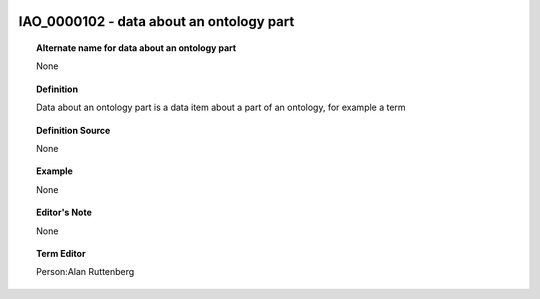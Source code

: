 
  .. _IAO_0000102:
  .. _data about an ontology part:
  .. index:: 
     single: IAO_0000102; data about an ontology part
     single: data about an ontology part; IAO_0000102

IAO_0000102 - data about an ontology part
====================================================================================

.. topic:: Alternate name for data about an ontology part

    None


.. topic:: Definition

    Data about an ontology part is a data item about a part of an ontology, for example a term


.. topic:: Definition Source

    None


.. topic:: Example

    None


.. topic:: Editor's Note

    None


.. topic:: Term Editor

    Person:Alan Ruttenberg

